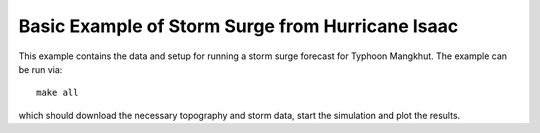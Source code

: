 
.. _geoclaw_examples_storm_surge_hurricane_isaac:

Basic Example of Storm Surge from Hurricane Isaac
=================================================

This example contains the data and setup for running a storm surge forecast for
Typhoon Mangkhut.  The example can be run via::

    make all

which should download the necessary topography and storm data, start the 
simulation and plot the results.
